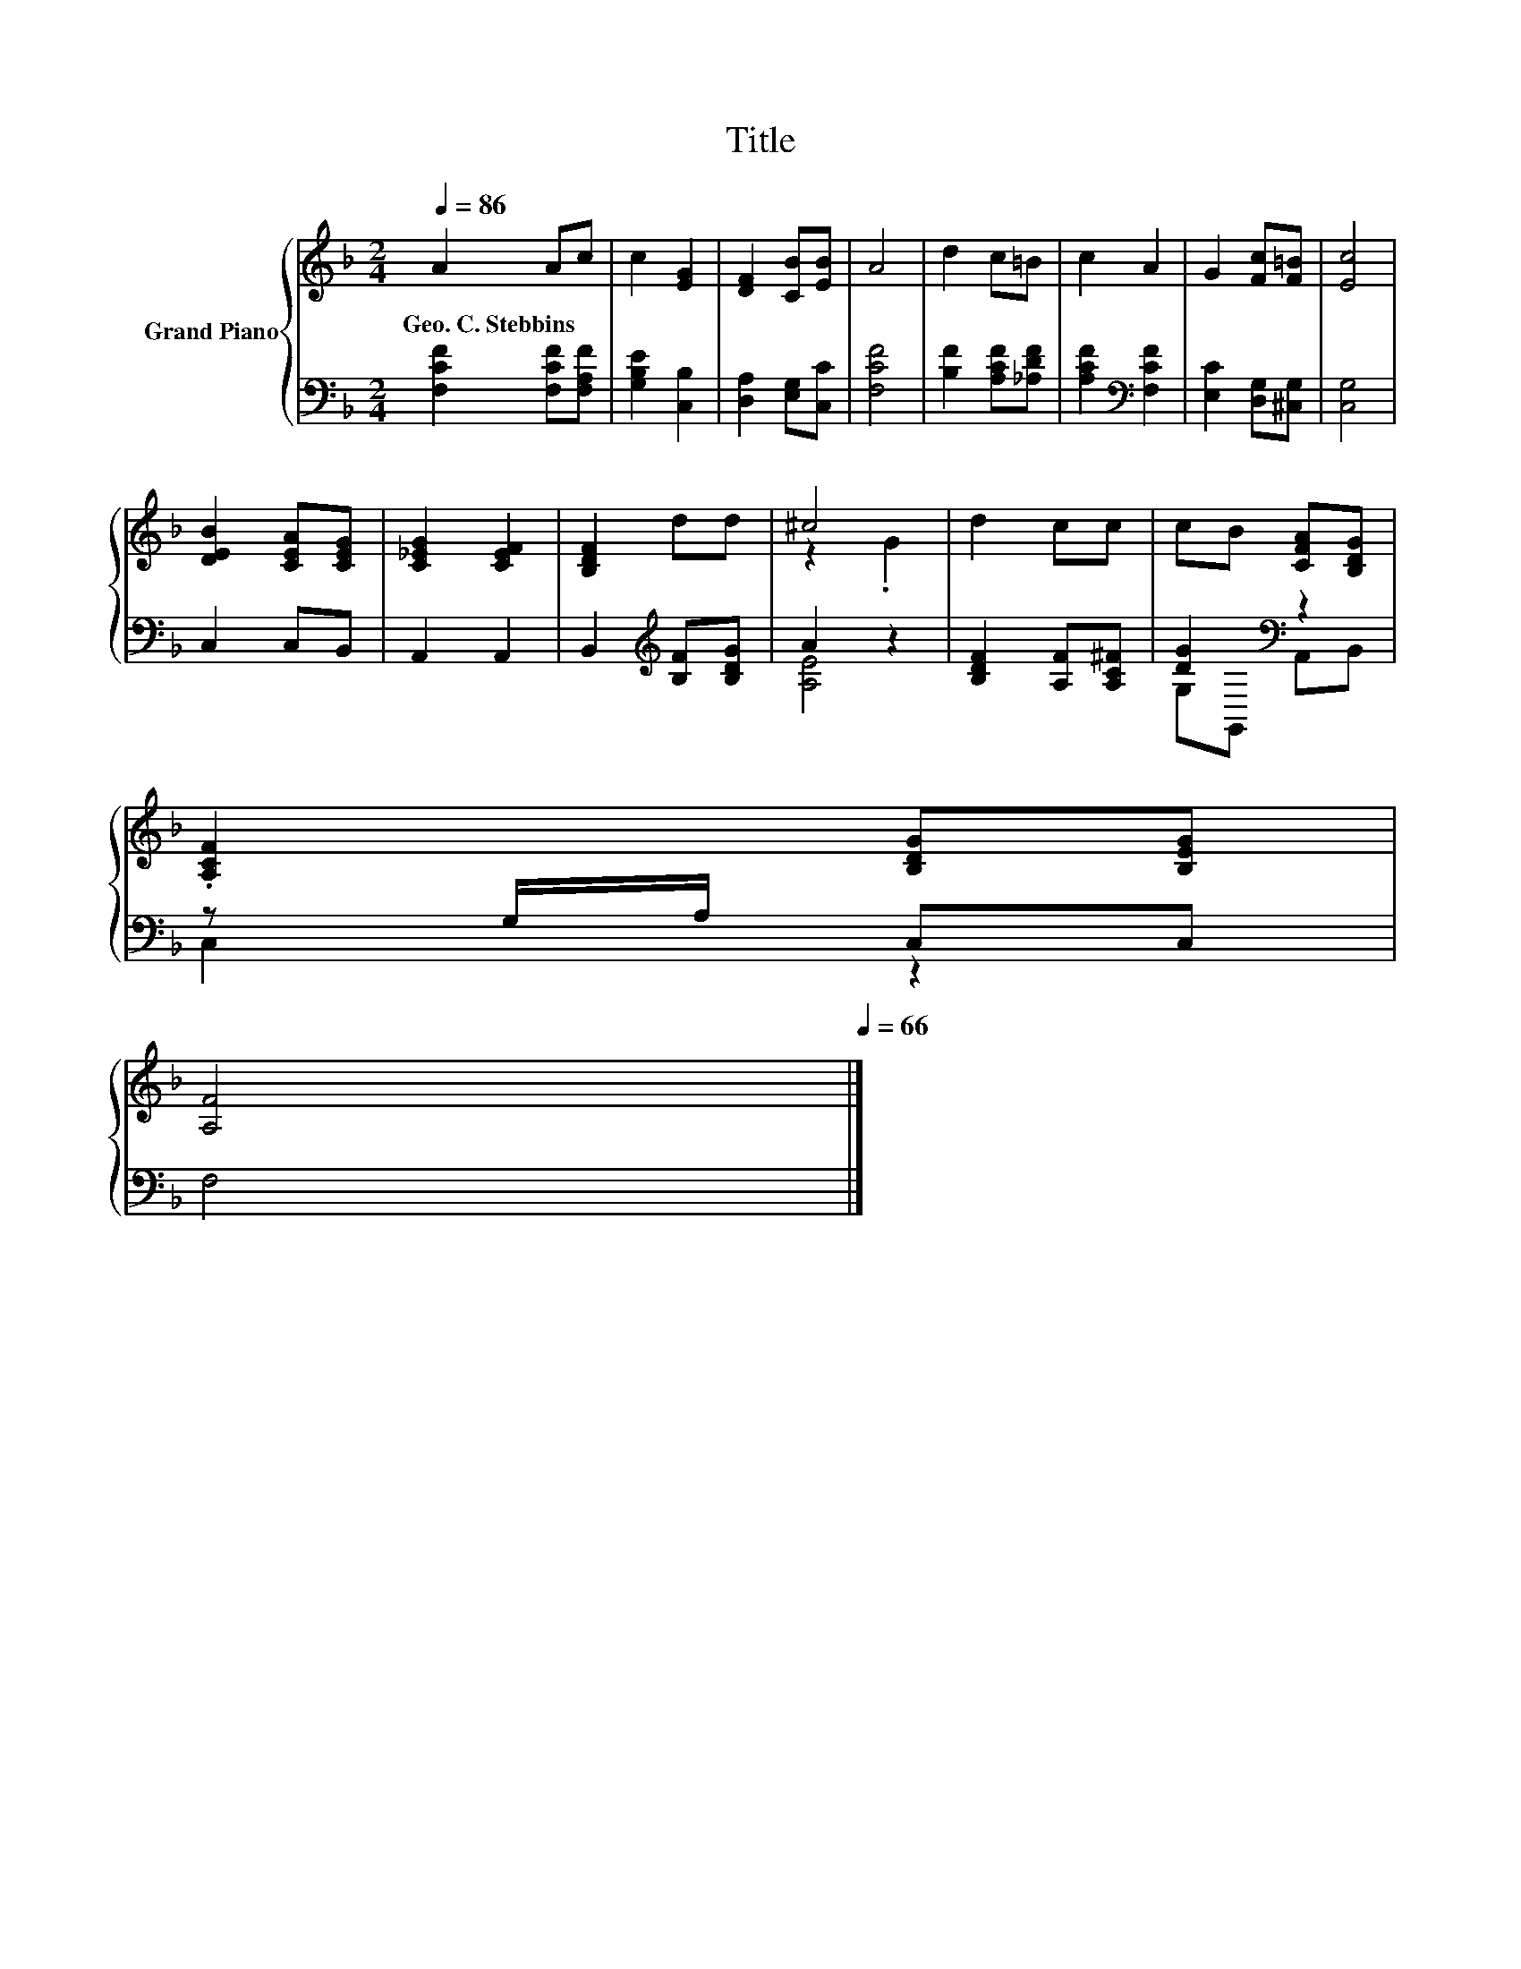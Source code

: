 X:1
T:Title
%%score { ( 1 3 ) | ( 2 4 ) }
L:1/8
Q:1/4=86
M:2/4
K:F
V:1 treble nm="Grand Piano"
V:3 treble 
V:2 bass 
V:4 bass 
V:1
 A2 Ac | c2 [EG]2 | [DF]2 [CB][EB] | A4 | d2 c=B | c2 A2 | G2 [Fc][F=B] | [Ec]4 | %8
w: Geo.~C.~Stebbins * *||||||||
 [DEB]2 [CEA][CEG] | [C_EG]2 [CEF]2 | [B,DF]2 dd | ^c4 | d2 cc | cB [CFA][B,DG] | %14
w: ||||||
 .[A,CF]2 [B,DG][B,EG][Q:1/4=85][Q:1/4=83][Q:1/4=82][Q:1/4=81][Q:1/4=80][Q:1/4=78][Q:1/4=77][Q:1/4=76] | %15
w: |
 [A,F]4[Q:1/4=75][Q:1/4=73][Q:1/4=72][Q:1/4=71][Q:1/4=70][Q:1/4=68][Q:1/4=67][Q:1/4=66] |] %16
w: |
V:2
 [F,CF]2 [F,CF][F,A,F] | [G,B,E]2 [C,B,]2 | [D,A,]2 [E,G,][C,C] | [F,CF]4 | [B,F]2 [A,CF][_A,DF] | %5
 [A,CF]2[K:bass] [F,CF]2 | [E,C]2 [D,G,][^C,G,] | [C,G,]4 | C,2 C,B,, | A,,2 A,,2 | %10
 B,,2[K:treble] [B,F][B,DG] | A2 z2 | [B,DF]2 [A,F][A,C^F] | [DG]2[K:bass] z2 | z G,/A,/ C,C, | %15
 F,4 |] %16
V:3
 x4 | x4 | x4 | x4 | x4 | x4 | x4 | x4 | x4 | x4 | x4 | z2 .G2 | x4 | x4 | x4 | x4 |] %16
V:4
 x4 | x4 | x4 | x4 | x4 | x2[K:bass] x2 | x4 | x4 | x4 | x4 | x2[K:treble] x2 | [A,E]4 | x4 | %13
 G,[K:bass]G,, A,,B,, | C,2 z2 | x4 |] %16

